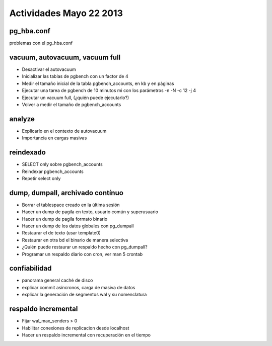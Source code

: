 #########################
Actividades Mayo 22 2013
#########################

pg_hba.conf
*************

problemas con el pg_hba.conf

vacuum, autovacuum, vacuum full
*********************************

- Desactivar el autovacuum
- Inicializar las tablas de pgbench con un factor de 4
- Medir el tamaño inicial de la tabla pgbench_accounts, en kb y en páginas
- Ejecutar una tarea de pgbench de 10 minutos mi con los parámetros -n -N -c 12 -j 4
- Ejecutar un vacuum full, (¿quién puede ejecutarlo?)
- Volver a medir el tamaño de pgbench_accounts


analyze
*********

- Explicarlo en el contexto de autovacuum
- Importancia en cargas masivas

reindexado
************

- SELECT only sobre pgbench_accounts
- Reindexar pgbench_accounts 
- Repetir select only

dump, dumpall, archivado contínuo
***********************************

- Borrar el tablespace creado en la última sesión
- Hacer un dump de pagila en texto, usuario común y superusuario
- Hacer un dump de pagila formato binario
- Hacer un dump de los datos globales con pg_dumpall
- Restaurar el de texto (usar template0)
- Restaurar en otra bd el binario de manera selectiva
- ¿Quién puede restaurar un respaldo hecho con pg_dumpall?
- Programar un respaldo diario con cron, ver man 5 crontab

confiabilidad
***************

- panorama general caché de disco
- explicar commit asíncronos, carga de masiva de datos
- explicar la generación de segmentos wal y su nomenclatura

respaldo incremental
*********************

- Fijar wal_max_senders > 0
- Habilitar conexiones de replicacion desde localhost
- Hacer un respaldo incremental con recuperación en el tiempo

